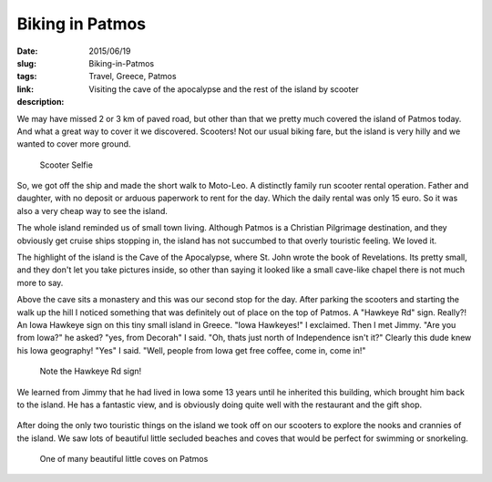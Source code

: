 Biking in Patmos
################

:date: 2015/06/19
:slug: Biking-in-Patmos
:tags: Travel, Greece, Patmos
:link: 
:description: Visiting the cave of the apocalypse and the rest of the island by scooter 

We may have missed 2 or 3 km of paved road, but other than that we pretty much covered the island of Patmos today.  And what a great way to cover it we discovered.  Scooters!  Not our usual biking fare, but the island is very hilly and we wanted to cover more ground.

.. figure:: /images/Patmos/scooterSelfie.jpg

   Scooter Selfie

So, we got off the ship and made the short walk to Moto-Leo.  A distinctly family run scooter rental operation.  Father and daughter, with no deposit or arduous paperwork to rent for the day.  Which the daily rental was only 15 euro.  So it was also a very cheap way to see the island.

The whole island reminded us of small town living.  Although Patmos is a Christian Pilgrimage destination, and they obviously get cruise ships stopping in, the island has not succumbed to that overly touristic feeling.  We loved it.

The highlight of the island is the Cave of the Apocalypse, where St. John wrote the book of Revelations.  Its pretty small, and they don't let you take pictures inside, so other than saying it looked like a small cave-like  chapel there is not much more to say.

Above the cave sits a monastery and this was our second stop for the day.  After parking the scooters and starting the walk up the hill  I noticed something that was definitely out of place on the top of Patmos.  A "Hawkeye Rd" sign.  Really?!  An Iowa Hawkeye sign on this tiny small island in Greece.  "Iowa Hawkeyes!"  I exclaimed.  Then I met Jimmy.  "Are you from Iowa?" he asked?  "yes, from Decorah" I said.   "Oh, thats just north of Independence isn't it?"  Clearly this dude knew his Iowa geography!  "Yes" I said.   "Well, people from Iowa get free coffee, come in, come in!"

.. figure:: /images/Patmos/JimmyTheGreek.jpg

  Note the Hawkeye Rd sign!
  
We learned from Jimmy that he had lived in Iowa some 13 years until he inherited this building, which brought him back to the island.  He has a fantastic view, and is obviously doing quite well with the restaurant and the gift shop.

.. figure:: /images/Patmos/ViewFromJimmys.jpg

After doing the only two touristic things on the island we took off on our scooters to explore the nooks and crannies of the island.  We saw lots of beautiful little secluded beaches and coves that would be perfect for swimming or snorkeling.

.. figure:: /images/Patmos/patmoscove.jpg

   One of many beautiful little coves on Patmos


